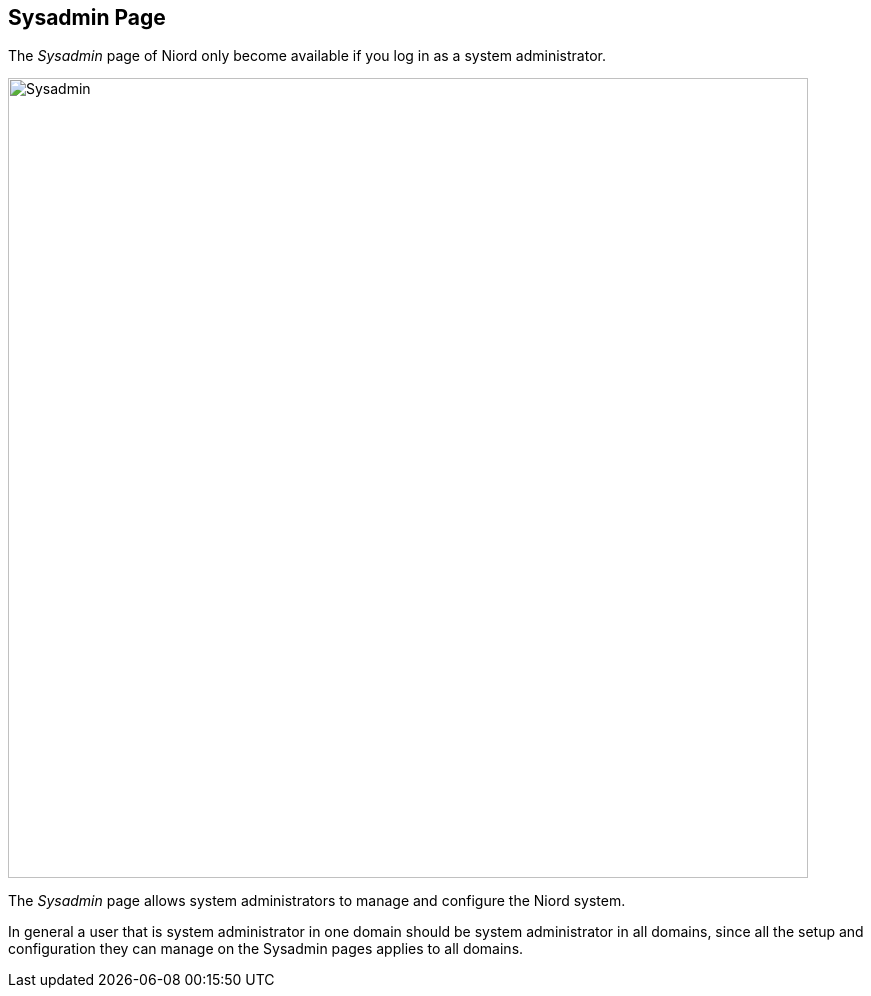 
:imagesdir: images

== Sysadmin Page

The _Sysadmin_ page of Niord only become available if you log in as a system administrator.

image::SysadminPage.png[Sysadmin, 800]

The _Sysadmin_ page allows system administrators to manage and configure the Niord system.

In general a user that is system administrator in one domain should be system administrator
in all domains, since all the setup and configuration they can manage on the Sysadmin pages
applies to all domains.

